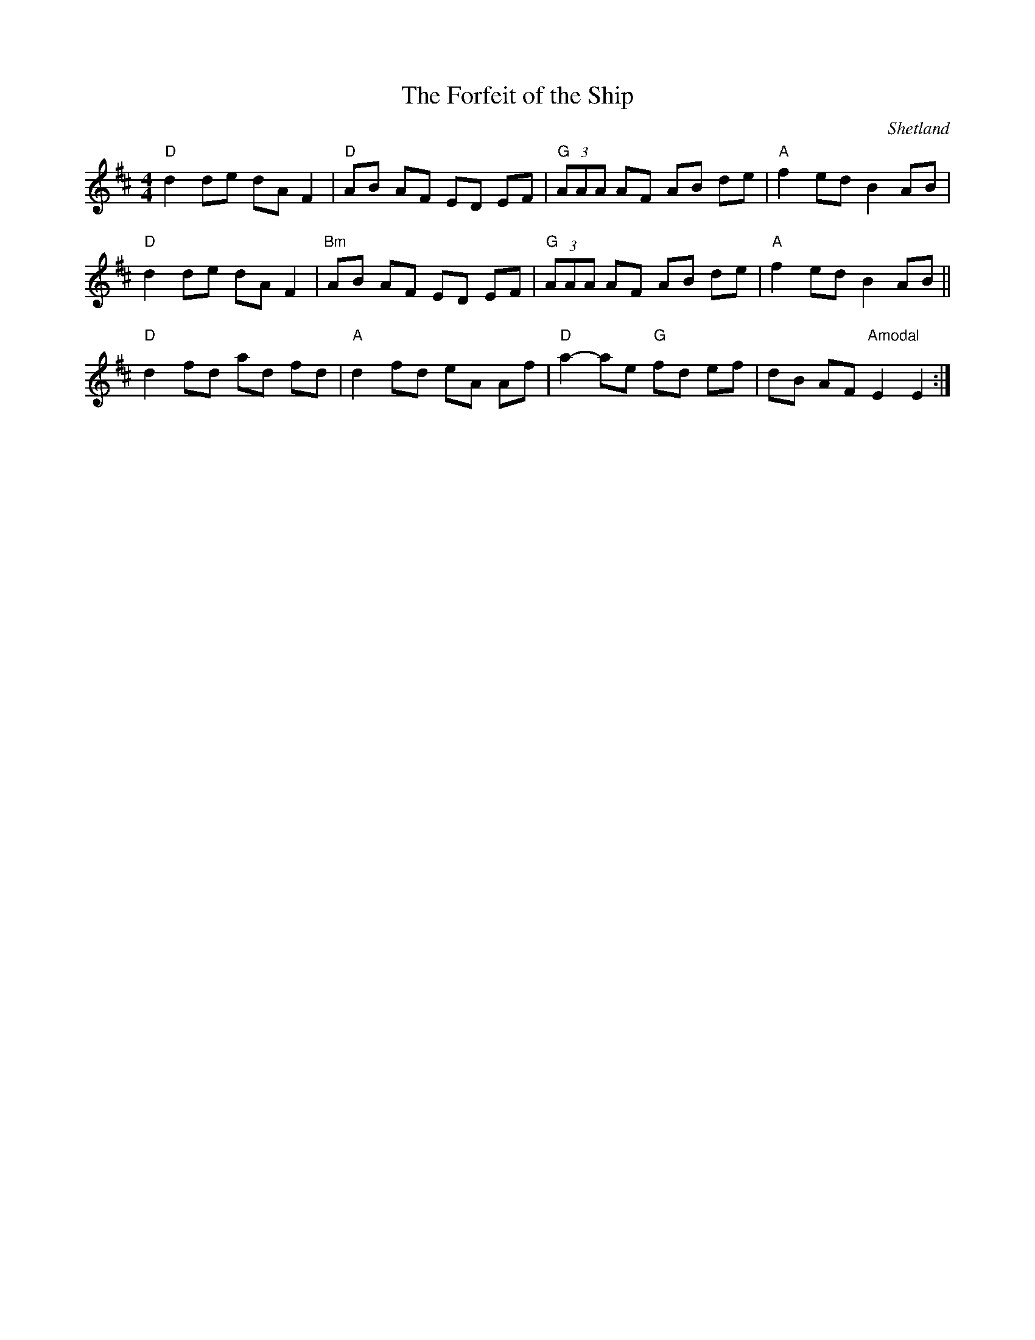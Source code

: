 X: 1
T:Forfeit of the Ship, The
M:4/4
L:1/8
R:Reel
O:Shetland
Z:Richard Robinson
Z:<URL:http://www.leeds.ac.uk/music/Info/RRTuneBk/contact
Z:tml>
K:D
"D"d2de dA F2 | "D"AB AF ED EF | \
"G"(3AAA AF AB de | "A"f2ed B2AB |
"D"d2de dA F2 | "Bm"AB AF ED EF | \
"G"(3AAA AF AB de | "A"f2ed B2AB ||
%  ABC2Win Version 2.1 10/21/2007|
"D"d2fd ad fd | "A"d2 fd eA Af |\
"D"a2-ae "G"fd ef | dB AF "Amodal"E2E2:|
